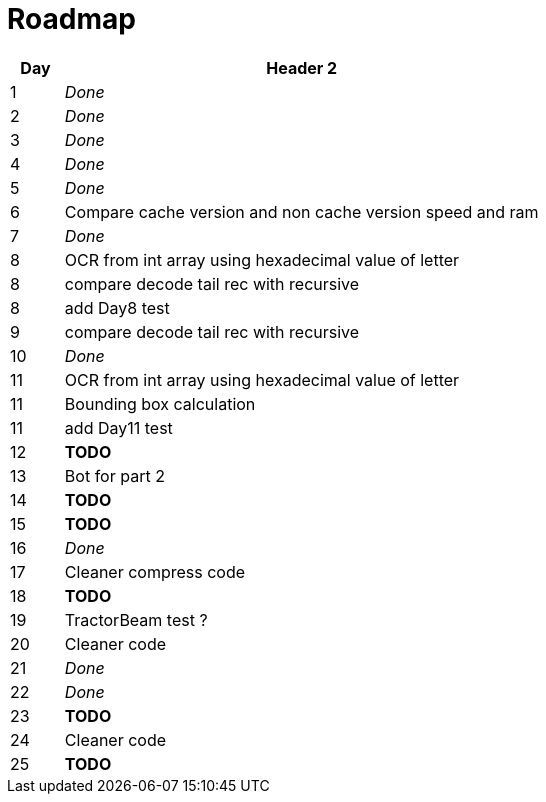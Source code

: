 = Roadmap

[cols="10%,90%"]
|===
|Day |Header 2

|1 | _Done_
|2 | _Done_
|3 | _Done_
|4 | _Done_
|5 | _Done_
|6 | Compare cache version and non cache version speed and ram
|7 | _Done_
|8 | OCR from int array using hexadecimal value of letter
|8 | compare decode tail rec with recursive
|8 | add Day8 test
|9 | compare decode tail rec with recursive
|10 | _Done_
|11 | OCR from int array using hexadecimal value of letter
|11 | Bounding box calculation
|11 | add Day11 test
|12 | *TODO*
|13 | Bot for part 2
|14 | *TODO*
|15 | *TODO*
|16 | _Done_
|17 | Cleaner compress code
|18 | *TODO*
|19 | TractorBeam test ?
|20 | Cleaner code
|21 | _Done_
|22 | _Done_
|23 | *TODO*
|24 | Cleaner code
|25 | *TODO*
|===